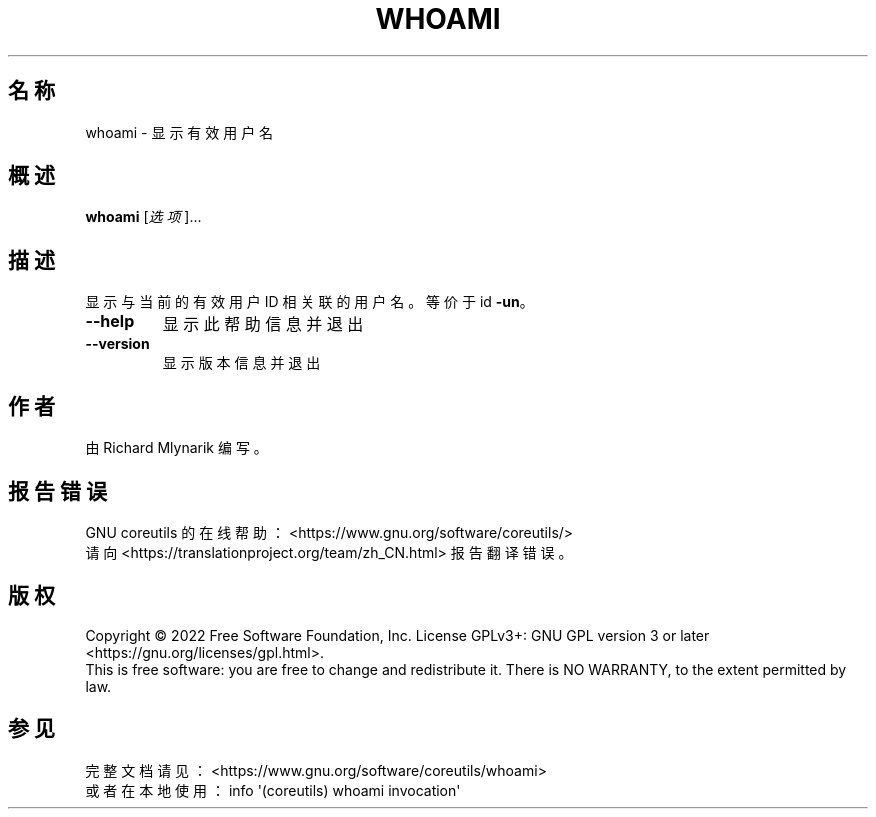 .\" DO NOT MODIFY THIS FILE!  It was generated by help2man 1.48.5.
.\"*******************************************************************
.\"
.\" This file was generated with po4a. Translate the source file.
.\"
.\"*******************************************************************
.TH WHOAMI 1 2022年9月 "GNU coreutils 9.1" 用户命令
.SH 名称
whoami \- 显示有效用户名
.SH 概述
\fBwhoami\fP [\fI\,选项\/\fP]...
.SH 描述
.\" Add any additional description here
.PP
显示与当前的有效用户 ID 相关联的用户名。等价于 id \fB\-un\fP。
.TP 
\fB\-\-help\fP
显示此帮助信息并退出
.TP 
\fB\-\-version\fP
显示版本信息并退出
.SH 作者
由 Richard Mlynarik 编写。
.SH 报告错误
GNU coreutils 的在线帮助： <https://www.gnu.org/software/coreutils/>
.br
请向 <https://translationproject.org/team/zh_CN.html> 报告翻译错误。
.SH 版权
Copyright \(co 2022 Free Software Foundation, Inc.  License GPLv3+: GNU GPL
version 3 or later <https://gnu.org/licenses/gpl.html>.
.br
This is free software: you are free to change and redistribute it.  There is
NO WARRANTY, to the extent permitted by law.
.SH 参见
完整文档请见： <https://www.gnu.org/software/coreutils/whoami>
.br
或者在本地使用： info \(aq(coreutils) whoami invocation\(aq
